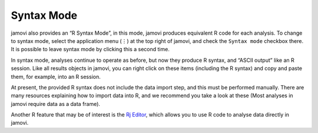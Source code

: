 .. sectionauthor:: Jonathon Love

Syntax Mode
===========

jamovi also provides an “R Syntax Mode”, in this mode, jamovi produces equivalent R code for each analysis. To change to syntax mode, select the application menu (⋮) at the top right of jamovi, and check the ``Syntax mode`` checkbox there. It is possible to leave syntax mode by clicking this a second time.

In syntax mode, analyses continue to operate as before, but now they produce R syntax, and “ASCII output” like an R session. Like all results objects in jamovi, you can right click on these items (including the R syntax) and copy and paste them, for example, into an R session.

.. raw:: html

   <div class="gif-player" data-anim-src="../_static/um_rSyntax.gif" data-static-src="../_static/um_rSyntax.png"></div>

At present, the provided R syntax does not include the data import step, and this must be performed manually. There are many resources explaining how to import data into R, and we recommend you take a look at these (Most analyses in jamovi require data as a data frame).

Another R feature that may be of interest is the `Rj Editor <https://blog.jamovi.org/2018/07/30/rj.html>`__, which allows you to use R code to analyse data directly in jamovi.

.. raw:: html

   <script type="text/javascript" src="../_static/gif-player.js"></script>
